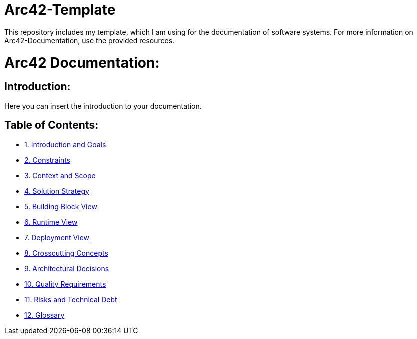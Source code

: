 # Arc42-Template
This repository includes my template, which I am using for the documentation of software systems. For more information on Arc42-Documentation, use the provided resources.

# Arc42 Documentation:

ifdef::env-name[:relfilesuffix: .adoc]

## Introduction:

Here you can insert the introduction to your documentation.

## Table of Contents:

- https://github.com/MarcoSteinke/Arc42-Template/blob/main/docs/1.Introduction_and_Goals.adoc[1. Introduction and Goals]
- https://github.com/MarcoSteinke/Arc42-Template/blob/main/docs/2.Constraints.adoc[2. Constraints]
- https://github.com/MarcoSteinke/Arc42-Template/blob/main/docs/3.Context_And_Scope.adoc[3. Context and Scope]
- https://github.com/MarcoSteinke/Arc42-Template/blob/main/docs/4.Solution_Strategy.adoc[4. Solution Strategy]
- https://github.com/MarcoSteinke/Arc42-Template/blob/main/docs/5.Building_Block_View.adoc[5. Building Block View]
- https://github.com/MarcoSteinke/Arc42-Template/blob/main/docs/6.Runtime_View.adoc[6. Runtime View]
- https://github.com/MarcoSteinke/Arc42-Template/blob/main/docs/7.Deployment_View.adoc[7. Deployment View]
- https://github.com/MarcoSteinke/Arc42-Template/blob/main/docs/8.Crosscutting_Concepts.adoc[8. Crosscutting Concepts]
- https://github.com/MarcoSteinke/Arc42-Template/blob/main/docs/9.Architectural_Decisions.adoc[9. Architectural Decisions]
- https://github.com/MarcoSteinke/Arc42-Template/blob/main/docs/10.Quality_Requirements.adoc[10. Quality Requirements]
- https://github.com/MarcoSteinke/Arc42-Template/blob/main/docs/11.Risks_And_Technical_Debt.adoc[11. Risks and Technical Debt]
- https://github.com/MarcoSteinke/Arc42-Template/blob/main/docs/12.Glossary.adoc[12. Glossary]
